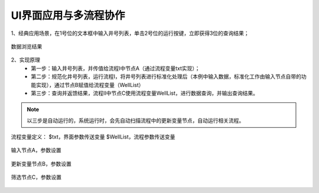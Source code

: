 ﻿
UI界面应用与多流程协作
====================================
1、经典应用场景，在1号位的文本框中输入井号列表，单击2号位的运行按键，立即获得3位的查询结果；

.. figure:: images/UI1.png
     :align: center
     :figwidth: 80% 
     :name: plate 	
	 
数据浏览结果

.. figure:: images/UI2.png
     :align: center
     :figwidth: 80% 
     :name: plate 	

2、实现原理
   * 第一步：输入井号列表，并传值给流程Ⅰ中节点A（通过流程变量txt实现）；
   * 第二步：规范化井号列表，运行流程Ⅰ，将井号列表进行标准化处理后（本例中输入数据，标准化工作由输入节点自带的功能实现），通过节点B赋值给流程变量（WellList）
   * 第三步：查询并返馈结果，流程Ⅱ中节点C使用流程变量WellList，进行数据查询，并输出查询结果。

.. note::
   以三步是自动运行的，系统运行时，会先自动扫描流程中的更新变量节点，自动运行相关流程。

.. figure:: images/UI3.png
     :align: center
     :figwidth: 80% 
     :name: plate 	

	 
流程变量定义：
$txt，界面参数传送变量
$WellList，流程参数传送变量

.. figure:: images/UI4.png
     :align: center
     :figwidth: 80% 
     :name: plate 	


输入节点A，参数设置

.. figure:: images/UI5.png
     :align: center
     :figwidth: 80% 
     :name: plate 	


更新变量节点B，参数设置

.. figure:: images/UI6.png
     :align: center
     :figwidth: 80% 
     :name: plate 	


筛选节点C，参数设置

.. figure:: images/UI7.png
     :align: center
     :figwidth: 80% 
     :name: plate 	
